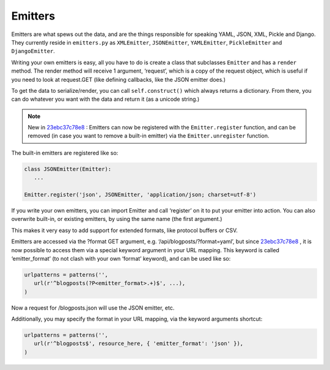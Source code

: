 Emitters
--------

Emitters are what spews out the data, and are the things responsible for
speaking YAML, JSON, XML, Pickle and Django. They currently reside in
``emitters.py`` as ``XMLEmitter``, ``JSONEmitter``, ``YAMLEmitter``,
``PickleEmitter`` and ``DjangoEmitter``.

Writing your own emitters is easy, all you have to do is create a class
that subclasses ``Emitter`` and has a ``render`` method. The render
method will receive 1 argument, ‘request’, which is a copy of the
request object, which is useful if you need to look at request.GET (like
defining callbacks, like the JSON emitter does.)

To get the data to serialize/render, you can call ``self.construct()``
which always returns a dictionary. From there, you can do whatever you
want with the data and return it (as a unicode string.)

.. note:: 

    New in `23ebc37c78e8 </jespern/django-piston/changeset/23ebc37c78e8>`_ :
    Emitters can now be registered with the ``Emitter.register`` function,
    and can be removed (in case you want to remove a built-in emitter) via
    the ``Emitter.unregister`` function.

The built-in emitters are registered like so:

.. sourcecode:: python

    class JSONEmitter(Emitter):
       ...

    Emitter.register('json', JSONEmitter, 'application/json; charset=utf-8')

If you write your own emitters, you can import Emitter and call
‘register’ on it to put your emitter into action. You can also overwrite
built-in, or existing emitters, by using the same name (the first
argument.)

This makes it very easy to add support for extended formats, like
protocol buffers or CSV.

Emitters are accessed via the ?format GET argument, e.g.
‘/api/blogposts/?format=yaml’, but since
`23ebc37c78e8 </jespern/django-piston/changeset/23ebc37c78e8>`_ , it is
now possible to access them via a special keyword argument in your URL
mapping. This keyword is called ‘emitter\_format’ (to not clash with
your own ‘format’ keyword), and can be used like so:

.. sourcecode:: python

    urlpatterns = patterns('',
       url(r'^blogposts(?P<emitter_format>.+)$', ...),
    )

Now a request for /blogposts.json will use the JSON emitter, etc.

Additionally, you may specify the format in your URL mapping, via the
keyword arguments shortcut:

.. sourcecode:: python

    urlpatterns = patterns('',
       url(r'^blogposts$', resource_here, { 'emitter_format': 'json' }),
    )


